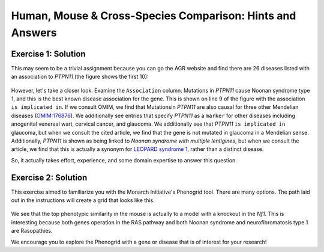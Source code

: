 .. _rstxspeciesanswers:



##########################################################
Human, Mouse & Cross-Species Comparison: Hints and Answers
##########################################################

Exercise 1: Solution
^^^^^^^^^^^^^^^^^^^^

This may seem to be a trivial assignment because you can go the AGR website and find there are 26 diseases listed with an association to *PTPN11* (the figure shows the first 10):




.. figure:: img/agr-ptpn11-diseases.png
  :width: 800
  :alt: Diseases associated with PTPN11


However, let's take a closer look. Examine the ``Association`` column. Mutations in *PTPN11* cause Noonan syndrome type 1, and this is the best known 
disease association for the gene. This is shown on line 9 of the figure with the association ``is implicated in``.  If we consult OMIM, we find that Mutationsin *PTPN11* are also causal for three 
other Mendelian diseases (`OMIM:176876 <https://www.omim.org/entry/176876>`_). We additionally see entries that specify *PTPN11* as a ``marker`` for other diseases 
including anogenital venereal wart, cervical cancer, and glaucoma. We additionally see that *PTPN11*  ``is implicated in`` glaucoma, but when we consult
the cited article, we find that the gene is not mutated in glaucoma in a Mendelian sense.  Additionally, *PTPN11* is shown as being linked to 
*Noonan syndrome with multiple lentigines*, but when we consult the article, we find that this is actually a synonym for `LEOPARD syndrome 1 <https://www.omim.org/entry/151100>`_, 
rather than a distinct disease. 

So, it actually takes effort, experience, and some domain expertise to answer this question.

Exercise 2: Solution
^^^^^^^^^^^^^^^^^^^^

This exercise aimed to familiarize you with the Monarch Initiative's Phenogrid tool. There are many options. The path laid out in the instructions 
will create a grid that looks like this.

.. figure:: img/monarch-ptpn11-phenogrid.png
  :width: 800
  :alt: Phenogrid with PTPN11

We see that the top phenotypic similarity in the mouse is actually to a model with a knockout in the *Nf1*. This is interesting because both genes operation in the RAS pathway and both
Noonan syndrome and neurofibromatosis type 1 are Rasopathies.

We encourage you to explore the Phenogrid with a gene or disease that is of interest for your research!

